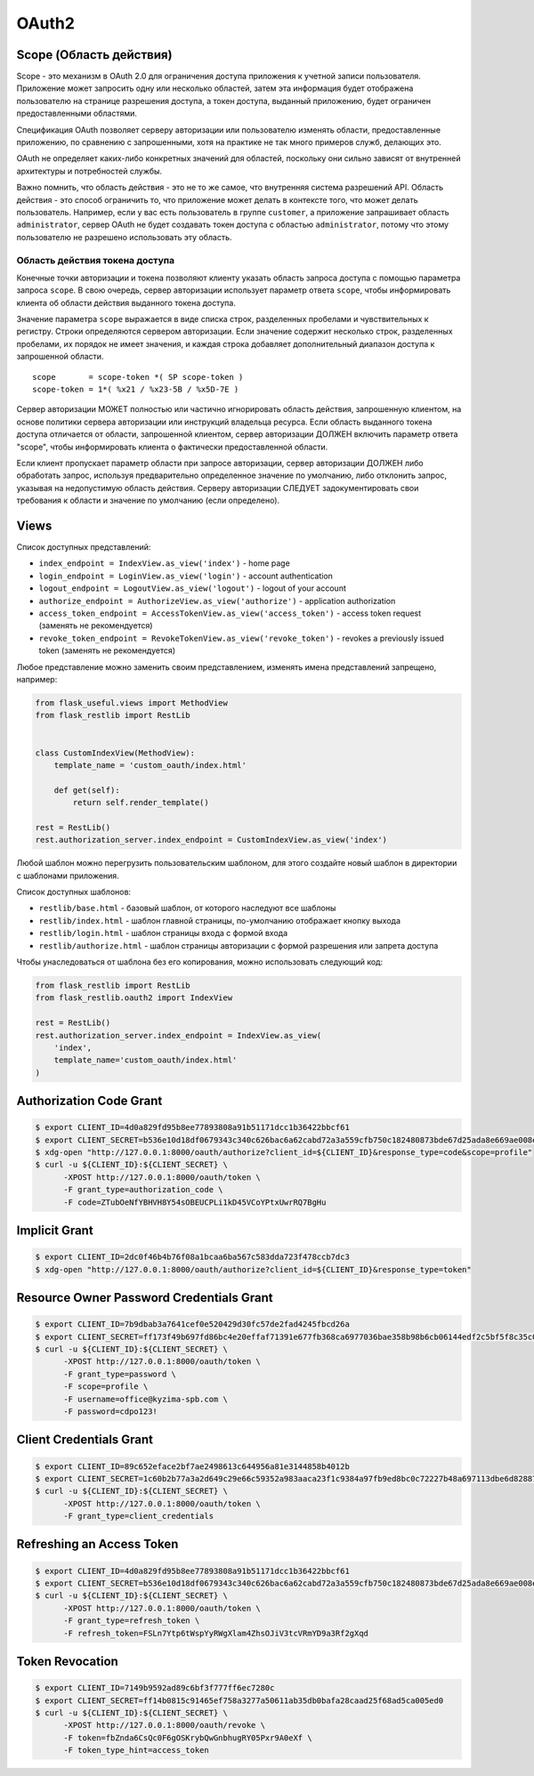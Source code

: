 .. _oauth2:


OAuth2
======

Scope (Область действия)
------------------------

Scope - это механизм в OAuth 2.0 для ограничения доступа приложения к учетной записи пользователя.
Приложение может запросить одну или несколько областей,
затем эта информация будет отображена пользователю на странице разрешения доступа,
а токен доступа, выданный приложению, будет ограничен предоставленными областями.

Спецификация OAuth позволяет серверу авторизации или пользователю изменять области,
предоставленные приложению, по сравнению с запрошенными,
хотя на практике не так много примеров служб, делающих это.

OAuth не определяет каких-либо конкретных значений для областей,
поскольку они сильно зависят от внутренней архитектуры и потребностей службы.

Важно помнить, что область действия - это не то же самое, что внутренняя система разрешений API.
Область действия - это способ ограничить то,
что приложение может делать в контексте того, что может делать пользователь.
Например, если у вас есть пользователь в группе ``customer``,
а приложение запрашивает область ``administrator``,
сервер OAuth не будет создавать токен доступа с областью ``administrator``,
потому что этому пользователю не разрешено использовать эту область.

Область действия токена доступа
~~~~~~~~~~~~~~~~~~~~~~~~~~~~~~~

Конечные точки авторизации и токена позволяют клиенту указать область запроса доступа с помощью параметра запроса ``scope``. В свою очередь, сервер авторизации использует параметр ответа ``scope``, чтобы информировать клиента об области действия выданного токена доступа.

Значение параметра ``scope`` выражается в виде списка строк, разделенных пробелами и чувствительных к регистру. Строки определяются сервером авторизации. Если значение содержит несколько строк, разделенных пробелами, их порядок не имеет значения, и каждая строка добавляет дополнительный диапазон доступа к запрошенной области. ::

    scope       = scope-token *( SP scope-token )
    scope-token = 1*( %x21 / %x23-5B / %x5D-7E )

Сервер авторизации МОЖЕТ полностью или частично игнорировать область действия, запрошенную клиентом, на основе политики сервера авторизации или инструкций владельца ресурса. Если область выданного токена доступа отличается от области, запрошенной клиентом, сервер авторизации ДОЛЖЕН включить параметр ответа "scope", чтобы информировать клиента о фактически предоставленной области.

Если клиент пропускает параметр области при запросе авторизации, сервер авторизации ДОЛЖЕН либо обработать запрос, используя предварительно определенное значение по умолчанию, либо отклонить запрос, указывая на недопустимую область действия. Серверу авторизации СЛЕДУЕТ задокументировать свои требования к области и значение по умолчанию (если определено).

Views
-----

Список доступных представлений:

* ``index_endpoint = IndexView.as_view('index')`` - home page
* ``login_endpoint = LoginView.as_view('login')`` - account authentication
* ``logout_endpoint = LogoutView.as_view('logout')`` - logout of your account
* ``authorize_endpoint = AuthorizeView.as_view('authorize')`` - application authorization
* ``access_token_endpoint = AccessTokenView.as_view('access_token')`` - access token request (заменять не рекомендуется)
* ``revoke_token_endpoint = RevokeTokenView.as_view('revoke_token')`` - revokes a previously issued token (заменять не рекомендуется)

Любое представление можно заменить своим представлением, изменять имена представлений запрещено, например:

.. code-block:: python

    from flask_useful.views import MethodView
    from flask_restlib import RestLib


    class CustomIndexView(MethodView):
        template_name = 'custom_oauth/index.html'

        def get(self):
            return self.render_template()

    rest = RestLib()
    rest.authorization_server.index_endpoint = CustomIndexView.as_view('index')

Любой шаблон можно перегрузить пользовательским шаблоном,
для этого создайте новый шаблон в директории с шаблонами приложения.

Список доступных шаблонов:

* ``restlib/base.html`` - базовый шаблон, от которого наследуют все шаблоны
* ``restlib/index.html`` - шаблон главной страницы, по-умолчанию отображает кнопку выхода
* ``restlib/login.html`` - шаблон страницы входа с формой входа
* ``restlib/authorize.html`` - шаблон страницы авторизации с формой разрешения или запрета доступа

Чтобы унаследоваться от шаблона без его копирования, можно использовать следующий код:

.. code-block:: python

    from flask_restlib import RestLib
    from flask_restlib.oauth2 import IndexView

    rest = RestLib()
    rest.authorization_server.index_endpoint = IndexView.as_view(
        'index',
        template_name='custom_oauth/index.html'
    )


Authorization Code Grant
------------------------

.. code-block:: bash

    $ export CLIENT_ID=4d0a829fd95b8ee77893808a91b51171dcc1b36422bbcf61
    $ export CLIENT_SECRET=b536e10d18df0679343c340c626bac6a62cabd72a3a559cfb750c182480873bde67d25ada8e669ae008ed4aae3813dd539744c87697fca54d65003ff
    $ xdg-open "http://127.0.0.1:8000/oauth/authorize?client_id=${CLIENT_ID}&response_type=code&scope=profile"
    $ curl -u ${CLIENT_ID}:${CLIENT_SECRET} \
          -XPOST http://127.0.0.1:8000/oauth/token \
          -F grant_type=authorization_code \
          -F code=ZTubOeNfYBHVH8Y54sOBEUCPLi1kD45VCoYPtxUwrRQ7BgHu

Implicit Grant
--------------

.. code-block:: bash

    $ export CLIENT_ID=2dc0f46b4b76f08a1bcaa6ba567c583dda723f478ccb7dc3
    $ xdg-open "http://127.0.0.1:8000/oauth/authorize?client_id=${CLIENT_ID}&response_type=token"


Resource Owner Password Credentials Grant
-----------------------------------------

.. code-block:: bash

    $ export CLIENT_ID=7b9dbab3a7641cef0e520429d30fc57de2fad4245fbcd26a
    $ export CLIENT_SECRET=ff173f49b697fd86bc4e20effaf71391e677fb368ca6977036bae358b98b6cb06144edf2c5bf5f8c35c0c1b81c7ef2a7ca4d3cd620ddee458afcb837
    $ curl -u ${CLIENT_ID}:${CLIENT_SECRET} \
          -XPOST http://127.0.0.1:8000/oauth/token \
          -F grant_type=password \
          -F scope=profile \
          -F username=office@kyzima-spb.com \
          -F password=cdpo123!

Client Credentials Grant
------------------------

.. code-block:: bash

    $ export CLIENT_ID=89c652eface2bf7ae2498613c644956a81e3144858b4012b
    $ export CLIENT_SECRET=1c60b2b77a3a2d649c29e66c59352a983aaca23f1c9384a97fb9ed8bc0c72227b48a697113dbe6d8288782d03e7b02a77f120638696deb109261a77e
    $ curl -u ${CLIENT_ID}:${CLIENT_SECRET} \
          -XPOST http://127.0.0.1:8000/oauth/token \
          -F grant_type=client_credentials


Refreshing an Access Token
--------------------------

.. code-block:: bash

    $ export CLIENT_ID=4d0a829fd95b8ee77893808a91b51171dcc1b36422bbcf61
    $ export CLIENT_SECRET=b536e10d18df0679343c340c626bac6a62cabd72a3a559cfb750c182480873bde67d25ada8e669ae008ed4aae3813dd539744c87697fca54d65003ff
    $ curl -u ${CLIENT_ID}:${CLIENT_SECRET} \
          -XPOST http://127.0.0.1:8000/oauth/token \
          -F grant_type=refresh_token \
          -F refresh_token=FSLn7Ytp6tWspYyRWgXlam4ZhsOJiV3tcVRmYD9a3Rf2gXqd

Token Revocation
----------------

.. code-block:: bash

    $ export CLIENT_ID=7149b9592ad89c6bf3f777ff6ec7280c
    $ export CLIENT_SECRET=ff14b0815c91465ef758a3277a50611ab35db0bafa28caad25f68ad5ca005ed0
    $ curl -u ${CLIENT_ID}:${CLIENT_SECRET} \
          -XPOST http://127.0.0.1:8000/oauth/revoke \
          -F token=fbZnda6CsQc0F6gOSKrybQwGnbhugRY05Pxr9A0eXf \
          -F token_type_hint=access_token
